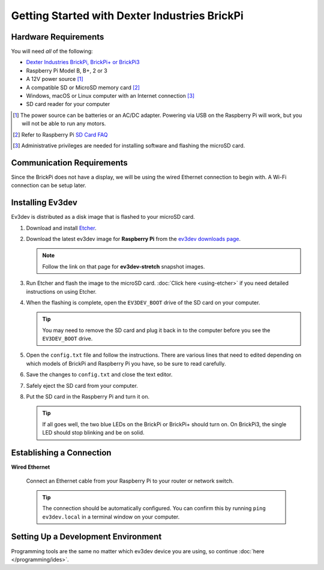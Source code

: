 ==============================================
Getting Started with Dexter Industries BrickPi
==============================================


Hardware Requirements
=====================

You will need *all* of the following:

* `Dexter Industries BrickPi, BrickPi+ or BrickPi3 <https://www.dexterindustries.com/brickpi/>`_
* Raspberry Pi Model B, B+, 2 or 3
* A 12V power source [#power-source]_
* A compatible SD or MicroSD memory card [#sd-card]_
* Windows, macOS or Linux computer with an Internet connection [#host-computer]_
* SD card reader for your computer

.. [#power-source] The power source can be batteries or an AC/DC adapter. Powering via USB
   on the Raspberry Pi will work, but you will not be able to run any motors.
.. [#sd-card] Refer to Raspberry Pi `SD Card FAQ <https://www.raspberrypi.org/help/faqs/#topSdCards>`_
.. [#host-computer] Administrative privileges are needed for installing software and
   flashing the microSD card.


Communication Requirements
==========================

Since the BrickPi does not have a display, we will be using the wired
Ethernet connection to begin with. A Wi-Fi connection can be setup later.


Installing Ev3dev
=================

Ev3dev is distributed as a disk image that is flashed to your microSD card.

1. Download and install `Etcher <https://etcher.io/>`_.
2. Download the latest ev3dev image for **Raspberry Pi** from the
   `ev3dev downloads page <http://www.ev3dev.org/downloads>`_.

   .. note:: Follow the link on that page for **ev3dev-stretch** snapshot images.

3. Run Etcher and flash the image to the microSD card. :doc:`Click here <using-etcher>`
   if you need detailed instructions on using Etcher.

4. When the flashing is complete, open the ``EV3DEV_BOOT`` drive of the SD card
   on your computer.

   .. tip:: You may need to remove the SD card and plug it back in to the computer
      before you see the ``EV3DEV_BOOT`` drive.

5. Open the ``config.txt`` file and follow the instructions. There are various
   lines that need to edited depending on which models of BrickPi and Raspberry
   Pi you have, so be sure to read carefully.

6. Save the changes to ``config.txt`` and close the text editor.

7. Safely eject the SD card from your computer.

8. Put the SD card in the Raspberry Pi and turn it on.

   .. tip:: If all goes well, the two blue LEDs on the BrickPi or BrickPi+ should turn on.
      On BrickPi3, the single LED should stop blinking and be on solid.


Establishing a Connection
=========================

**Wired Ethernet**

  Connect an Ethernet cable from your Raspberry Pi to your router or network
  switch.

  .. tip:: The connection should be automatically configured. You can confirm
     this by running ``ping ev3dev.local`` in a terminal window on your computer.


Setting Up a Development Environment
====================================

Programming tools are the same no matter which ev3dev device you are using, so
continue :doc:`here </programming/ides>`.
